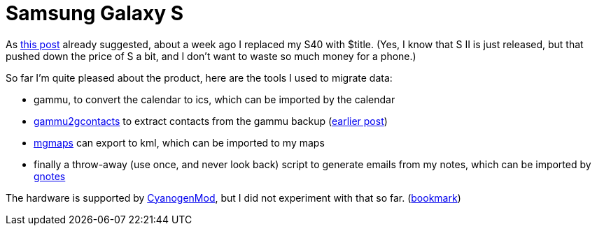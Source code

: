 = Samsung Galaxy S

:slug: galaxy-s
:category: en
:date: 2011-12-22T21:08:00Z

As link:|filename|/2011/s40-apps-i-use.adoc[this post] already suggested, about a week ago I
replaced my S40 with $title. (Yes, I know that S II is
just released, but that pushed down the price of S a bit, and I don't want to
waste so much money for a phone.)

So far I'm quite pleased about the product, here are the tools I used to
migrate data:

- gammu, to convert the calendar to ics, which can be imported by the calendar
- https://github.com/vmiklos/vmexam/blob/master/gammu/gammu2gcontacts[gammu2gcontacts] to extract
  contacts from the gammu backup (link:|filename|/2011/gammu2gcontacts.adoc[earlier post])
- http://www.mgmaps.com/[mgmaps] can export to kml, which can be imported to my maps
- finally a throw-away (use once, and never look back) script to generate emails from my notes, which can be imported by https://market.android.com/details?id=org.dayup.gnotes[gnotes]

The hardware is supported by http://www.cyanogenmod.com/[CyanogenMod], but I did not experiment with that so far. (http://forum.xda-developers.com/showthread.php?t=723596[bookmark])
